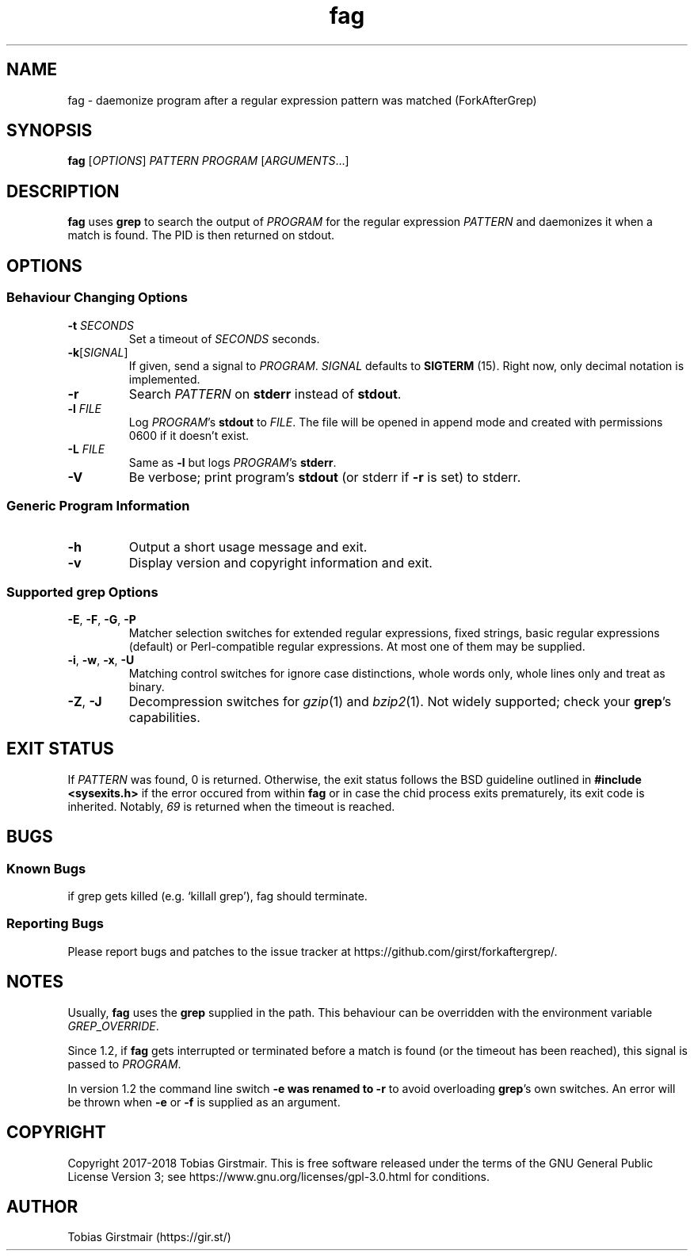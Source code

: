 .TH fag 1 "16 February 2018" "1.2" "User Commands"
.hy 0
.SH NAME
fag \- daemonize program after a regular expression pattern was matched (ForkAfterGrep)
.
.SH SYNOPSIS
.B fag
.RI [ OPTIONS ]
.I PATTERN
.I PROGRAM
.RI [ ARGUMENTS .\|.\|.]
.br
.SH DESCRIPTION
.B fag
uses
.B grep
to search the output of
.IR PROGRAM
for the regular expression
.IR PATTERN
and daemonizes it when a match is found. The PID is then returned on stdout. 
.SH OPTIONS
.SS "Behaviour Changing Options"
.TP
.BI \-t " SECONDS" "\fR
Set a timeout of
.I SECONDS
seconds.
.TP
.BR \-k "[" \fISIGNAL\fP "]
If given, send a signal to
.IR PROGRAM .
.I SIGNAL
defaults to 
.BR SIGTERM " (15)."
Right now, only decimal notation is implemented.
.TP
.BR \-r
Search
.IR PATTERN
on
.BR stderr
instead of 
.BR stdout .
.TP
.BI \-l " FILE "
Log
.IR PROGRAM\fR's
.BR stdout
to
.IR FILE .
The file will be opened in append mode and created with permissions 0600 if it doesn't exist.
.TP
.BI \-L " FILE "
Same as 
.BR \-l
but logs
.IR PROGRAM\fR's
.BR stderr .
.TP
.BR \-V
Be verbose; print program's
.BR stdout
(or stderr if
.BR \-r
is set) to stderr. 
.SS "Generic Program Information"
.TP
.B \-h
Output a short usage message and exit.
.TP
.BR \-v
Display version and copyright information and exit.
.SS "Supported grep Options"
.TP
.BR \-E ", " \-F ", " \-G ", " \-P
Matcher selection switches for extended regular expressions, fixed strings, basic regular expressions (default) or Perl-compatible regular expressions. At most one of them may be supplied.
.TP
.BR \-i ", " \-w ", " \-x ", " \-U
Matching control switches for ignore case distinctions, whole words only, whole lines only and treat as binary. 
.TP
.BR \-Z ", " \-J
Decompression switches for 
.IR gzip (1)
and 
.IR bzip2 (1).
Not widely supported; check your \fBgrep\fR's capabilities.
.SH EXIT STATUS
If
.IR PATTERN
was found, 0 is returned. Otherwise, the exit status follows the BSD guideline outlined in 
.B #include <sysexits.h>
if the error occured from within
.B fag
or in case the chid process exits prematurely, its exit code is inherited. Notably, \fI69\fP is returned when the timeout is reached.
.SH BUGS
.SS Known Bugs
if grep gets killed (e.g. `killall grep'), fag should terminate. 
.SS Reporting Bugs
Please report bugs and patches to the issue tracker at https://github.com/girst/forkaftergrep/. 
.SH NOTES
Usually,
.B fag
uses the
.B grep 
supplied in the path. This behaviour can be overridden with the environment variable
.IR GREP_OVERRIDE .
.PP
Since 1.2, if
.B fag
gets interrupted or terminated before a match is found (or the timeout has been reached), this signal is passed to 
.IR PROGRAM .
.PP
In version 1.2 the command line switch 
.B \-e was renamed to 
.B \-r
to avoid overloading 
.B grep\fR's own switches. An error will be thrown when
.BR \-e
or
.BR \-f
is supplied as an argument.
.SH COPYRIGHT
Copyright 2017-2018 Tobias Girstmair. This is free software released under the terms of the GNU General Public License Version 3; see https://www.gnu.org/licenses/gpl-3.0.html for conditions.
.SH AUTHOR
Tobias Girstmair (https://gir.st/)
